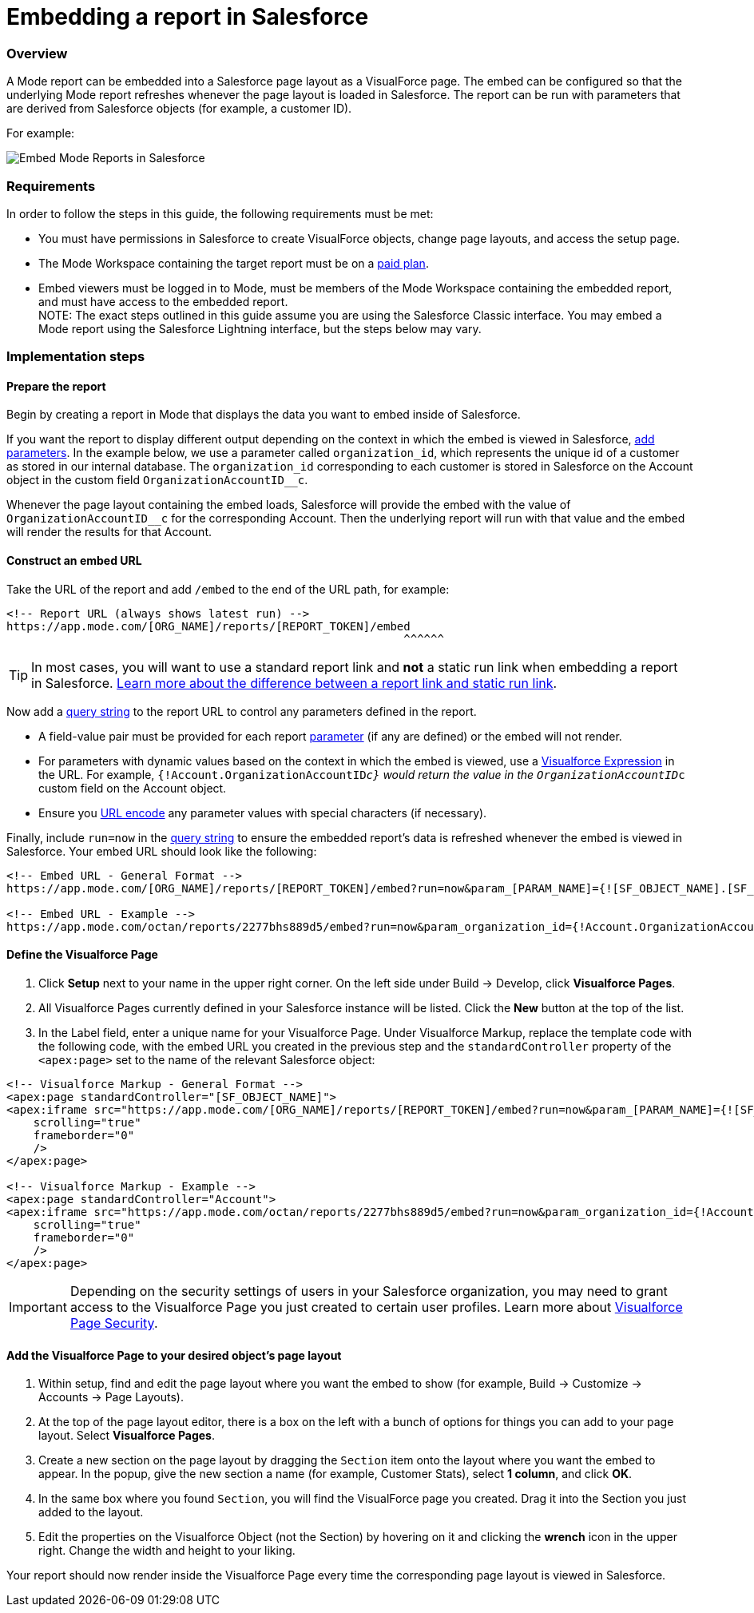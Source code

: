 = Embedding a report in Salesforce
:categories: ["Embedding"]
:categories_weight: 40
:date: 2018-05-17
:description: How to embed a Mode report in Salesforce as a Visualforce page.
:ogdescription: How to embed a Mode report in Salesforce as a Visualforce page.
:path: /articles/embed-in-salesforce
:brand: Mode

=== Overview

A {brand} report can be embedded into a Salesforce page layout as a VisualForce page.
The embed can be configured so that the underlying {brand} report refreshes whenever the page layout is loaded in Salesforce. The report can be run with parameters that are derived from Salesforce objects (for example, a customer ID).

For example:

image::salesforce-embed.png[Embed Mode Reports in Salesforce]

=== Requirements

In order to follow the steps in this guide, the following requirements must be met:

* You must have permissions in Salesforce to create VisualForce objects, change page layouts, and access the setup page.
* The {brand} Workspace containing the target report must be on a link:https://mode.com/compare-plans/[paid plan].
* Embed viewers must be logged in to {brand}, must be members of the {brand} Workspace containing the embedded report, and must have access to the embedded report. +
NOTE: The exact steps outlined in this guide assume you are using the Salesforce Classic interface. You may embed a {brand} report using the Salesforce Lightning interface, but the steps below may vary.

=== Implementation steps

==== Prepare the report

Begin by creating a report in {brand} that displays the data you want to embed inside of Salesforce.

If you want the report to display different output depending on the context in which the embed is viewed in Salesforce, xref:parameters.adoc[add parameters].
In the example below, we use a parameter called `organization_id`, which represents the unique id of a customer as stored in our internal database.
The `organization_id` corresponding to each customer is stored in Salesforce on the Account object in the custom field `OrganizationAccountID__c`.

Whenever the page layout containing the embed loads, Salesforce will provide the embed with the value of `OrganizationAccountID__c` for the corresponding Account.
Then the underlying report will run with that value and the embed will render the results for that Account.

==== Construct an embed URL

Take the URL of the report and add `/embed` to the end of the URL path, for example:

[source,http]
----
<!-- Report URL (always shows latest run) -->
https://app.mode.com/[ORG_NAME]/reports/[REPORT_TOKEN]/embed
                                                           ^^^^^^
----

TIP: In most cases, you will want to use a standard report link and *not* a static run link when embedding a report in Salesforce. xref:report-scheduling-and-sharing.adoc#link[Learn more about the difference between a report link and static run link].

Now add a xref:report-layout-and-presentation.adoc#url-query-string[query string] to the report URL to control any parameters defined in the report.

[Note]
====
* A field-value pair must be provided for each report xref:parameters.adoc[parameter] (if any are defined) or the embed will not render.
* For parameters with dynamic values based on the context in which the embed is viewed, use a link:https://trailhead.salesforce.com/en/modules/visualforce_fundamentals/units/visualforce_variables_expressions[Visualforce Expression] in the URL.
For example, `{!Account.OrganizationAccountID__c}` would return the value in the `OrganizationAccountID__c` custom field on the Account object.
* Ensure you link:https://developer.salesforce.com/docs/atlas.en-us.apexcode.meta/apexcode/apex_classes_restful_encodingUtil.htm[URL encode] any parameter values with special characters (if necessary).
====

Finally, include `run=now` in the xref:report-layout-and-presentation.adoc#url-query-string[query string] to ensure the embedded report's data is refreshed whenever the embed is viewed in Salesforce.
Your embed URL should look like the following:

[source,html]
----
<!-- Embed URL - General Format -->
https://app.mode.com/[ORG_NAME]/reports/[REPORT_TOKEN]/embed?run=now&param_[PARAM_NAME]={![SF_OBJECT_NAME].[SF_FIELD_NAME]}

<!-- Embed URL - Example -->
https://app.mode.com/octan/reports/2277bhs889d5/embed?run=now&param_organization_id={!Account.OrganizationAccountID__c}
----

==== Define the Visualforce Page

. Click *Setup* next to your name in the upper right corner.
On the left side under Build \-> Develop, click *Visualforce Pages*.
. All Visualforce Pages currently defined in your Salesforce instance will be listed.
Click the *New* button at the top of the list.
. In the Label field, enter a unique name for your Visualforce Page.
Under Visualforce Markup, replace the template code with the following code, with the embed URL you created in the previous step and the `standardController` property of the `<apex:page>` set to the name of the relevant Salesforce object:

[source,html]
----
<!-- Visualforce Markup - General Format -->
<apex:page standardController="[SF_OBJECT_NAME]">
<apex:iframe src="https://app.mode.com/[ORG_NAME]/reports/[REPORT_TOKEN]/embed?run=now&param_[PARAM_NAME]={![SF_OBJECT_NAME].[SF_FIELD_NAME]}"
    scrolling="true"
    frameborder="0"
    />
</apex:page>

<!-- Visualforce Markup - Example -->
<apex:page standardController="Account">
<apex:iframe src="https://app.mode.com/octan/reports/2277bhs889d5/embed?run=now&param_organization_id={!Account.OrganizationAccountID__c}"
    scrolling="true"
    frameborder="0"
    />
</apex:page>
----

IMPORTANT: Depending on the security settings of users in your Salesforce organization, you may need to grant access to the Visualforce Page you just created to certain user profiles. Learn more about link:https://help.salesforce.com/articleView?id=pages_page_level_security.htm&type=5[Visualforce Page Security].

==== Add the Visualforce Page to your desired object's page layout

. Within setup, find and edit the page layout where you want the embed to show (for example, Build \-> Customize \-> Accounts \-> Page Layouts).
. At the top of the page layout editor, there is a box on the left with a bunch of options for things you can add to your page layout.
Select *Visualforce Pages*.
. Create a new section on the page layout by dragging the `Section` item onto the layout where you want the embed to appear.
In the popup, give the new section a name (for example, Customer Stats), select *1 column*, and click *OK*.
. In the same box where you found `Section`, you will find the VisualForce page you created.
Drag it into the Section you just added to the layout.
. Edit the properties on the Visualforce Object (not the Section) by hovering on it and clicking the *wrench*  icon in the upper right.
Change the width and height to your liking.

Your report should now render inside the Visualforce Page every time the corresponding page layout is viewed in Salesforce.
